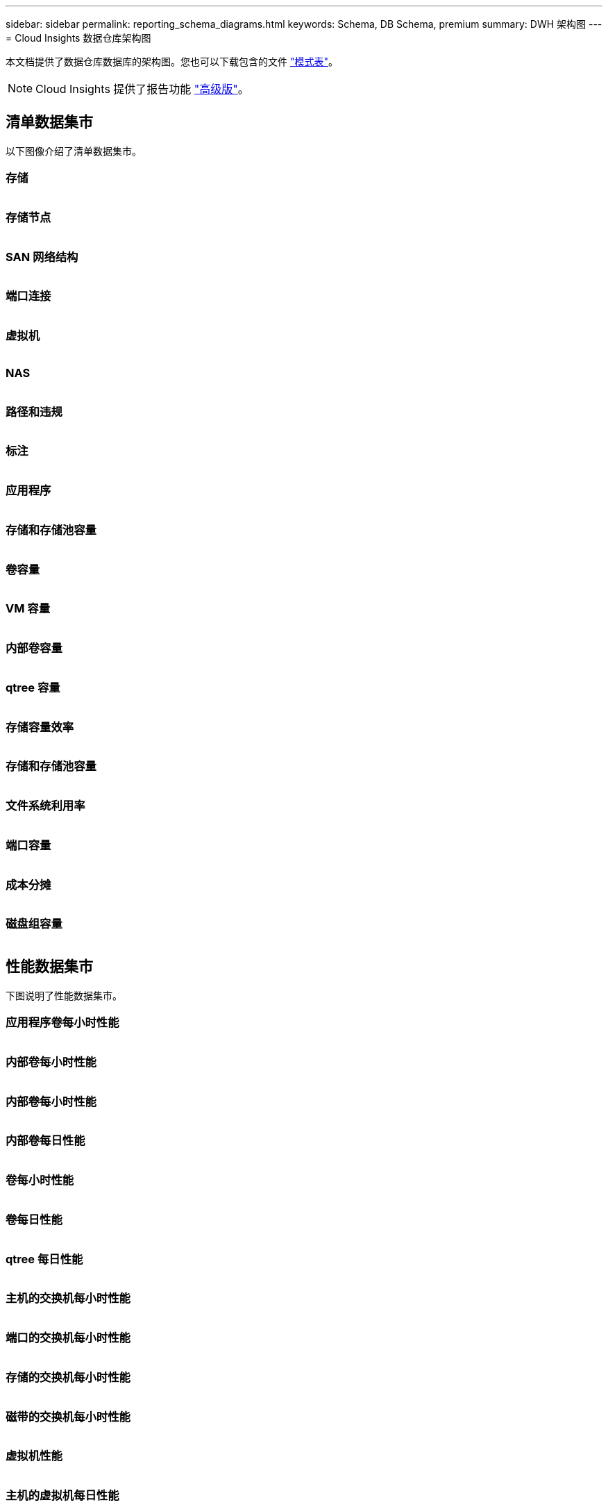 ---
sidebar: sidebar 
permalink: reporting_schema_diagrams.html 
keywords: Schema, DB Schema, premium 
summary: DWH 架构图 
---
= Cloud Insights 数据仓库架构图


[role="lead"]
本文档提供了数据仓库数据库的架构图。您也可以下载包含的文件 link:ci_reporting_database_schema.pdf["模式表"]。


NOTE: Cloud Insights 提供了报告功能 link:concept_subscribing_to_cloud_insights.html["高级版"]。



== 清单数据集市

以下图像介绍了清单数据集市。



=== 存储

image:storage.png[""]



=== 存储节点

image:storage_node.png[""]



=== SAN 网络结构

image:fabric.png[""]



=== 端口连接

image:connectivity.png[""]



=== 虚拟机

image:vm.png[""]



=== NAS

image:nas.png[""]



=== 路径和违规

image:logical.png[""]



=== 标注

image:annotations.png[""]



=== 应用程序

image:apps_annot.png[""]



=== 存储和存储池容量

image:Storage_and_Storage_Pool_Capacity_Fact.png[""]



=== 卷容量

image:Volume_Capacity.png[""]



=== VM 容量

image:VM_Capacity_Fact.png[""]



=== 内部卷容量

image:Internal_Volume_Capacity_Fact.png[""]



=== qtree 容量

image:Qtree_Capacity_Fact.png[""]



=== 存储容量效率

image:efficiency.png[""]



=== 存储和存储池容量

image:Storage_and_Storage_Pool_Capacity_Fact.png[""]



=== 文件系统利用率

image:fs_util.png[""]



=== 端口容量

image:ports.png[""]



=== 成本分摊

image:Chargeback_Fact.png[""]



=== 磁盘组容量

image:Disk_Group_Capacity.png[""]



== 性能数据集市

下图说明了性能数据集市。



=== 应用程序卷每小时性能

image:application_performance_fact.png[""]



=== 内部卷每小时性能

image:host_performance_fact.png[""]



=== 内部卷每小时性能

image:internal_volume_performance_fact.png[""]



=== 内部卷每日性能

image:internal_volume_daily_performance_fact.png[""]



=== 卷每小时性能

image:vmdk_hourly_performance_fact.png[""]



=== 卷每日性能

image:volume_daily_performance_fact.png[""]



=== qtree 每日性能

image:QtreeDailyPerformanceFact.png[""]



=== 主机的交换机每小时性能

image:switch_performance_for_host_hourly_fact.png[""]



=== 端口的交换机每小时性能

image:switch_performance_for_port_hourly_fact.png[""]



=== 存储的交换机每小时性能

image:switch_performance_for_storage_hourly_fact.png[""]



=== 磁带的交换机每小时性能

image:switch_performance_for_tape_hourly_fact.png[""]



=== 虚拟机性能

image:vm_hourly_performance_fact.png[""]



=== 主机的虚拟机每日性能

image:vm_daily_performance_fact.png[""]



=== 主机的虚拟机每小时性能

image:vm_hourly_performance_fact.png[""]



=== 主机的虚拟机每日性能

image:vm_daily_performance_fact.png[""]



=== 主机的虚拟机每小时性能

image:vm_hourly_performance_fact.png[""]



=== VMDK 每日性能

image:vmdk_daily_performance_fact.png[""]



=== VMDK 每小时性能

image:vmdk_hourly_performance_fact.png[""]



=== 存储节点每小时性能

image:storage_node_hourly_performance_fact.png[""]



=== 磁盘每日性能

image:disk_daily_performance_fact.png[""]



=== 磁盘每小时性能

image:disk_hourly_performance_fact.png[""]
